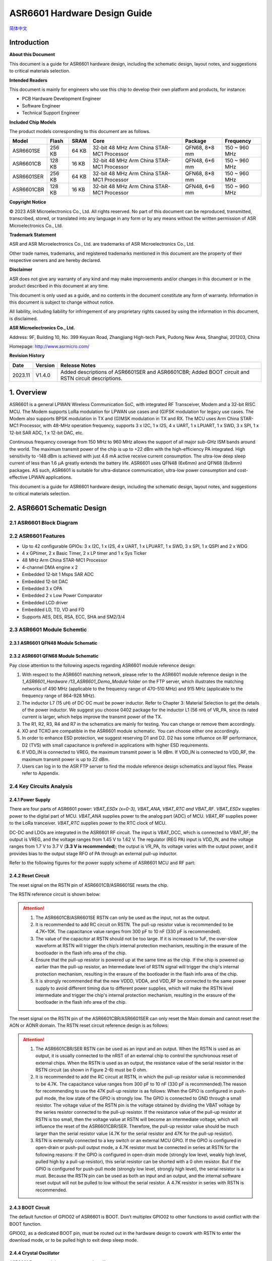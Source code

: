 **ASR6601** Hardware Design Guide
=================================
`简体中文 <https://asriot-cn.readthedocs.io/zh/latest/ASR6601/硬件介绍/硬件设计.html>`_


Introduction
------------

**About this Document**

This document is a guide for ASR6601 hardware design, including the schematic design, layout notes, and suggestions to critical materials selection.

**Intended Readers**

This document is mainly for engineers who use this chip to develop their own platform and products, for instance:

-  PCB Hardware Development Engineer

-  Software Engineer

-  Technical Support Engineer

**Included Chip Models**

The product models corresponding to this document are as follows.

+------------+--------+-------+--------------------------------------------+---------------+---------------+
| Model      | Flash  | SRAM  | Core                                       | Package       | Frequency     |
+============+========+=======+============================================+===============+===============+
| ASR6601SE  | 256 KB | 64 KB | 32-bit 48 MHz Arm China STAR-MC1 Processor | QFN68, 8*8 mm | 150 ~ 960 MHz |
+------------+--------+-------+--------------------------------------------+---------------+---------------+
| ASR6601CB  | 128 KB | 16 KB | 32-bit 48 MHz Arm China STAR-MC1 Processor | QFN48, 6*6 mm | 150 ~ 960 MHz |
+------------+--------+-------+--------------------------------------------+---------------+---------------+
| ASR6601SER | 256 KB | 64 KB | 32-bit 48 MHz Arm China STAR-MC1 Processor | QFN68, 8*8 mm | 150 ~ 960 MHz |
+------------+--------+-------+--------------------------------------------+---------------+---------------+
| ASR6601CBR | 128 KB | 16 KB | 32-bit 48 MHz Arm China STAR-MC1 Processor | QFN48, 6*6 mm | 150 ~ 960 MHz |
+------------+--------+-------+--------------------------------------------+---------------+---------------+

**Copyright Notice**

© 2023 ASR Microelectronics Co., Ltd. All rights reserved. No part of this document can be reproduced, transmitted, transcribed, stored, or translated into any language in any form or by any means without the written permission of ASR Microelectronics Co., Ltd.

**Trademark Statement**

ASR and ASR Microelectronics Co., Ltd. are trademarks of ASR Microelectronics Co., Ltd. 

Other trade names, trademarks, and registered trademarks mentioned in this document are the property of their respective owners and are hereby declared.

**Disclaimer**

ASR does not give any warranty of any kind and may make improvements and/or changes in this document or in the product described in this document at any time.

This document is only used as a guide, and no contents in the document constitute any form of warranty. Information in this document is subject to change without notice.

All liability, including liability for infringement of any proprietary rights caused by using the information in this document, is disclaimed.

**ASR Microelectronics Co., Ltd.**

Address: 9F, Building 10, No. 399 Keyuan Road, Zhangjiang High-tech Park, Pudong New Area, Shanghai, 201203, China

Homepage: http://www.asrmicro.com/

**Revision History**

+---------+---------+----------------------------------------------------------------------------------------------------+
| Date    | Version | Release Notes                                                                                      |
+=========+=========+====================================================================================================+
| 2023.11 | V1.4.0  | Added descriptions of ASR6601SER and ASR6601CBR; Added BOOT circuit and RSTN circuit descriptions. |
+---------+---------+----------------------------------------------------------------------------------------------------+

1. Overview
-----------

ASR6601 is a general LPWAN Wireless Communication SoC, with integrated RF Transceiver, Modem and a 32-bit RISC MCU. The Modem supports LoRa modulation for LPWAN use cases and (G)FSK modulation for legacy use cases. The Modem also supports BPSK modulation in TX and (G)MSK modulation in TX and RX. The MCU uses Arm China STAR-MC1 Processor, with 48-MHz operation frequency, supports 3 x I2C, 1 x I2S, 4 x UART, 1 x LPUART, 1 x SWD, 3 x SPI, 1 x 12-bit SAR ADC, 1 x 12-bit DAC, etc.

Continuous frequency coverage from 150 MHz to 960 MHz allows the support of all major sub-GHz ISM bands around the world. The maximum transmit power of the chip is up to +22 dBm with the high-efficiency PA integrated. High sensitivity to -148 dBm is achieved with just 4.6 mA active receive current consumption. The ultra-low deep sleep current of less than 1.6 μA greatly extends the battery life. ASR6601 uses QFN48 (6x6mm) and QFN68 (8x8mm) packages. AS such, ASR6601 is suitable for ultra-distance communication, ultra-low power consumption and cost-effective LPWAN applications.

This document is a guide for ASR6601 hardware design, including the schematic design, layout notes, and suggestions to critical materials selection.

2. ASR6601 Schematic Design
---------------------------

2.1 ASR6601 Block Diagram
~~~~~~~~~~~~~~~~~~~~~~~~~

|image1|

2.2 ASR6601 Features
~~~~~~~~~~~~~~~~~~~~

-  Up to 42 configurable GPIOs: 3 x I2C, 1 x I2S, 4 x UART, 1 x LPUART, 1 x SWD, 3 x SPI, 1 x QSPI and 2 x WDG
-  4 x GPtimer, 2 x Basic Timer, 2 x LP timer and 1 x Sys Ticker
-  48 MHz Arm China STAR-MC1 Processor
-  4-channel DMA engine x 2
-  Embedded 12-bit 1 Msps SAR ADC
-  Embedded 12-bit DAC
-  Embedded 3 x OPA
-  Embedded 2 x Low Power Comparator
-  Embedded LCD driver
-  Embedded LD, TD, VD and FD
-  Supports AES, DES, RSA, ECC, SHA and SM2/3/4

2.3 ASR6601 Module Schemtic
~~~~~~~~~~~~~~~~~~~~~~~~~~~

2.3.1 ASR6601 QFN48 Module Schematic
^^^^^^^^^^^^^^^^^^^^^^^^^^^^^^^^^^^^

|image2|

2.3.2 ASR6601 QFN68 Module Schematic
^^^^^^^^^^^^^^^^^^^^^^^^^^^^^^^^^^^^

|image3|

Pay close attention to the following aspects regarding ASR6601 module reference design:

1. With respect to the ASR6601 matching network, please refer to the ASR6601 module reference design in the *1_ASR6601_Hardware /13_ASR6601_Demo_Module* folder on the FTP server, which illustrates the matching networks of 490 MHz (applicable to the frequency range of 470-510 MHz) and 915 MHz (applicable to the frequency range of 864-928 MHz).
2. The inductor L7 (15 uH) of DC-DC must be power inductor. Refer to Chapter 3: Material Selection to get the details of the power inductor. We suggest you choose 0402 package for the inductor L1 (56 nH) of VR_PA, since its rated current is larger, which helps improve the transmit power of the TX.
3. The R1, R2, R3, R4 and R7 in the schematics are mainly for testing. You can change or remove them accordingly.
4. XO and TCXO are compatible in the ASR6601 module schematic. You can choose either one accordingly.
5. In order to enhance ESD protection, we suggest reserving D1 and D2. D2 has some influence on RF performance, D2 (TVS) with small capacitance is prefered in applications with higher ESD requirements.
6. If VDD_IN is connected to VREG, the maximum transmit power is 14 dBm. If VDD_IN is connected to VDD_RF, the maximum transmit power is up to 22 dBm.
7. Users can log in to the ASR FTP server to find the module reference design schematics and layout files. Please refer to Appendix.

2.4 Key Circuits Analysis
~~~~~~~~~~~~~~~~~~~~~~~~~

2.4.1 Power Supply
^^^^^^^^^^^^^^^^^^

There are four parts of ASR6601 power: *VBAT_ESDx (x=0-3), VBAT_ANA, VBAT_RTC and VBAT_RF*. *VBAT_ESDx* supplies power to the digital part of MCU. *VBAT_ANA* supplies power to the analog part (ADC) of MCU. *VBAT_RF* supplies power to the LoRa tranceiver. *VBAT_RTC* supplies power to the RTC clock of MCU.

DC-DC and LDOs are integrated in the ASR6601 RF circuit. The input is VBAT_DCC, which is connected to VBAT_RF; the output is VREG, and the voltage ranges from 1.45 V to 1.62 V. The regulator (REG PA) input is VDD_IN, and the voltage ranges from 1.7 V to 3.7 V (**3.3 V is recommended**); the output is VR_PA, its voltage varies with the output power, and it provides bias to the output stage RFO of PA through an external pull-up inductor.

Refer to the following figures for the power supply scheme of ASR6601 MCU and RF part:

|image4|

2.4.2 Reset Circuit
^^^^^^^^^^^^^^^^^^^

The reset signal on the RSTN pin of ASR6601CB/ASR6601SE resets the chip.

The RSTN reference circuit is shown below:

|image5|

.. attention::
    1. The ASR6601CB/ASR6601SE RSTN can only be used as the input, not as the output.
    2. It is recommended to add RC circuit on RSTN. The pull-up resistor value is recommended to be 4.7K~10K. The capacitance value ranges from 300 pF to 10 nF (330 pF is recommended).
    3. The value of the capacitor at RSTN should not be too large. If it is increased to 1uF, the over-slow waveform at RSTN will trigger the chip’s internal protection mechanism, resulting in the erasure of the bootloader in the flash info area of the chip.
    4. Ensure that the pull-up resistor is powered up at the same time as the chip. If the chip is powered up earlier than the pull-up resistor, an Intermediate level of RSTN signal will trigger the chip's internal protection mechanism, resulting in the erasure of the bootloader in the flash info area of the chip.
    5. It is strongly recommended that the new VDDD, VDDA, and VDD_RF be connected to the same power supply to avoid different timing due to different power supplies, which will make the RSTN level intermediate and trigger the chip's internal protection mechanism, resulting in the erasure of the bootloader in the flash info area of the chip.

The reset signal on the RSTN pin of the ASR6601CBR/ASR6601SER can only reset the Main domain and cannot reset the AON or AONR domain. The RSTN reset circuit reference design is as follows:

|image6|

.. attention::
    1. The ASR6601CBR/SER RSTN can be used as an input and an output. When the RSTN is used as an output, it is usually connected to the nRST of an external chip to control the synchronous reset of external chips. When the RSTN is used as an output, the resistance value of the serial resistor in the RSTN circuit (as shown in Figure 2-6) must be 0 ohm.
    2. It is recommended to add the RC circuit at RSTN, in which the pull-up resistor value is recommended to be 4.7K. The capacitance value ranges from 300 pF to 10 nF (330 pF is recommended).The reason for recommending to use the 47K pull-up resistor is as follows: When the GPIO is configured in push-pull mode, the low state of the GPIO is strongly low. The GPIO is connected to GND through a small resistor. The voltage value of the RSTN pin is the voltage obtained by dividing the VBAT voltage by the series resistor connected to the pull-up resistor. If the resistance value of the pull-up resistor at RSTN is too small, then the voltage value at RSTN will become an intermediate voltage, which will influence the reset of the ASR6601CBR/SER. Therefore, the pull-up resistor value should be much larger than the serial resistor value (4.7K for the serial resistor and 47K for the pull-up resistor).
    3. RSTN is externally connected to a key switch or an external MCU GPIO. If the GPIO is configured in open-drain or push-pull output mode, a 4.7K resistor must be connected in series at RSTN for the following reasons: If the GPIO is configured in open-drain mode (strongly low level, weakly high level, pulled high by a pull-up resistor), this serial resistor can be shorted with a 0 ohm resistor. But if the GPIO is configured for push-pull mode (strongly low level, strongly high level), the serial resistor is a must. Because the RSTN pin can be used as both an input and an output, and the internal software reset output will not be pulled to low without the serial resistor. A 4.7K resistor in series with RSTN is recommended.

2.4.3 BOOT Circuit
^^^^^^^^^^^^^^^^^^

The default function of GPIO02 of ASR6601 is BOOT. Don’t multiplex GPIO02 to other functions to avoid conflict with the BOOT function.

GPIO02, as a dedicated BOOT pin, must be routed out in the hardware design to cowork with RSTN to enter the download mode, or to be pulled high to exit deep sleep mode.

2.4.4 Crystal Oscillator
^^^^^^^^^^^^^^^^^^^^^^^^

ASR6601 Demo module uses two crystal oscillators:

1. **32 MHz TCXO/XO for RF**\ ：

(1) Requirements: 10 pf load capacitance for the 32M crystal, TCXO frequency deviation tolerance within 2 ppm, XO frequency deviation tolerance within 20 ppm.

(2) TCXO is highly recommended for narrowband applications with a bandwidth below 62.5 kHz, or for extreme temperature conditions (above 70 degrees Celsius or below -20 degrees Celsius); XO is used for broadband applications with a bandwidth of not less than 62.5 kHz.

(3) ASR6601 integrates load capacitance matrix, the default value of 0x0911 and 0x0912 is 0x05, please use the default value (13.6 pF). It is generally not recommended to change, because: 1) it will narrow the adjustable range of the load capacitance in one direction; 2) the adjusted value of the load capacitance matrix register will need to be changed in appliction software, which may reduce the versatility of application software，because the adjusted value will change according to crystal.

|image7|

(4) Increase external load capacitance when the frequency offset is positive, otherwise, we suggest to change 32M XO.

2. **32.768 KHz XO for MCU**\ ：

(1) The load capacitance of the 32.768K crystal is required to be 7 pF, and the frequency deviation tolerance is required to be within 20 ppm; it is strongly recommended not to use crystals with a load capacitance of 12.5 pF, which may cause large frequency deviation, or even the crystal not working.

(2) Since a 6 pF load capacitor has been added to the 32.768K crystal oscillation circuit in the ASR6601, the external load capacitor of the crystal is recommended to be NC. Please select the appropriate value so that the frequency deviation meets the application requirements. It is recommended that the external load capacitance does not exceed 5.6 pF.

(3) Increase external load capacitance when the frequency offset is positive, otherwise, we suggest to change 32.768 kHz.

(4) ASR6601 does not integrate load capacitance matrix, so it is not possible to change the load capacitance at both ends of the crystal by changing the value of the registers through software configuration. TCXO is recommended for the 32.768K crystal with high accuracy requirements.

(5) The ASR6601 has a very low power oscillator circuit (500 nA current reduction in DeepSleep) designed specifically for the XO32K. When the XO32K low-power mode is enabled, the load balance between the two ends of the 32.768K crystal is very demanding. If the 32.768K crystal trace lengths are not equal, the crystal may not oscillate, and the low-power mode will be disabled. In addition, the crystal may fail to oscillate due to the large load capacitance. It is recommended that the external load capacitance should not exceed 5.6 pF.

|image8|

.. attention::
    1. If the user needs to use LoRaWAN ClassB, or the bandwidth is lower than 62.5K, 32M TCXO must be used, otherwise, XO is applicable. 
    2. The 32M crystal has to be placed as close as possible to the corresponding pins. Ensure the clearance of the top copper layer of the crystal to avoid increasing the frequency deviation due to heat conduction.
    3. The 32.768K crystal has to be placed as close as possible to the corresponding pins, and the traces should be symmetrical to make the load balanced. When the 32.768K crystal works in its low-power mode, the unbalanced load on each end of the crystal may cause itself to stop working. 

2.4.5 RF Matching
^^^^^^^^^^^^^^^^^

|image9|

Pay close attention to the following aspects regarding to ASR6601 chip RF circuit:

1. Please adjust the parameters of the RF based on the default parameters to optimize the RF performance, since clients’ PCB layout and wiring are various.
2. With respect to the ASR6601 matching network, please refer to the ASR6601 module reference designs in the *1_ASR6601_Hardware /13_ASR6601_Demo_Module* folder on the FTP server, which illustrate the matching networks of 490 MHz (applicable to the frequency range of 470-510 MHz) and 915 MHz (applicable to the frequency range of 864-928 MHz). For RF matching networks of other frequencies, please contact ASR technical support engineers.
3. It is recommended to use single-pin control RFSW (radio frequency switch), such as the XMSSJR6G0BA-093 in ASR6601 module reference designs. ASR6601’s ANT_SW_CTRL (GPIO59) used for TX/RX switch should be connected to RFSW’s CTRL (pin6). GPIO10 should be connected to RFSW’s VDD (pin4) to turn off the RFSW in Deepsleep mode to prevent the leakage (XMSSJR6G0BA-093 may have 5-μA electric leakage). The control logic of the single-pin control RFSW is as follows:

========= ============== ===============
**Mode**  **VDD (pin4)** **CTRL (pin6)**
========= ============== ===============
TX        HIGH           HIGH
RX        HIGH           LOW
Deepsleep LOW            LOW
========= ============== ===============

4. ASR suggests using XMSSJR6G0BA-093 for RFSW. Users can use replaceable materials and adjust the parameters in RF matching network. Refer to `Chapter 3: Material Selection <#_Materials_Selection>`__ for further details.

5. The complementary-pin control RFSW can be used with software modified accordingly, which is not as convenient as the single-pin control RFSW. ASR does not recommend it.

2.5 ASR6601 Pin Assignment
~~~~~~~~~~~~~~~~~~~~~~~~~~

Please refer to *ASR6601 Datasheet* in the *0_ASR6601_Datasheet/ 00_ASR6601_Datasheet* folder on the FTP server for pin definitions.

|image10|

|image11|

3. Critical Materials Selection
-------------------------------

.. _crystal-oscillator-1:

3.1 Crystal Oscillator
~~~~~~~~~~~~~~~~~~~~~~

|image12|

3.2 RF Switch
~~~~~~~~~~~~~

|image13|

3.3 Power Inductor
~~~~~~~~~~~~~~~~~~

If DC-DC is used to supply power to the regulator (REG PA), the power inductor L6 is a necessity. If LDO is used to supply the power, then the power inductor may not be used. The efficiency of the LDO is lower than that of the DCDC with higher current. Please refer to the requirements of the power inductor in the following table.

|image14|

3.4 External Antenna
~~~~~~~~~~~~~~~~~~~~

The impedance performance has a significant influence on the results in the distance test, so users should choose an antenna properly.

|image15|

4. PCB Layout Notes
-------------------

4.1 Power Supply Routing
~~~~~~~~~~~~~~~~~~~~~~~~

Pay attention to the following aspects regarding the PCB power supply routing:

1. It is recommended that users add a 2.2 uF and a 0.1 uF filter capacitor in parallel with the power supply to filter out the noise.
2. The width of the power supply traces should not be smaller than 0.15 mm. In order to reduce mutual interference, the distance between the middle of the power traces must not be less than 3 times the trace width (3W Principle).
3. To avoid interference to the power supply, the power trace must not cross over with other power traces or high-frequency traces.
4. VDD_IN’s maximum current is 120 mA. The width of the VDD_IN trace should be 0.2 mm.

4.2 RF Routing
~~~~~~~~~~~~~~

Pay attention to the following aspects regarding the PCB RF routing shown in the following Figure:

1. If trace bends are required, the RF trace should be routed at a 135° angle or with circular arcs rather than a right angle and an acute angle.
2. The ground plane on the adjacent layer needs to be complete. Employ as many ground vias as possible around the RF traces.
3. No high-frequency signal traces can be routed close to the RF traces. The RF antenna should be placed away from all components transmitting high-frequency signals, such as crystals, UART, PWM, SDIO, etc, to avoid cross interference.
4. No power traces can be routed close to the RF traces. The RF antenna should be placed away from VDDA and VDD_RF especially, to avoid interference of the power supply by RF signals.
5. The components connected to VR_PA, RFO and RFI_N/P should be as close as possible to the pins to avoid long traces affecting RF performance.
6. Avoid abrupt changes in RF trace width, especially at the pad. Use the trace of the same width as the pad, or add the tapered trace to reduce abrupt changes in impedance (See SMA pad traces in the following Figure).
7. The RF traces must be routed on the top layer and cannot cross layers, and the ground plane on the adjacent layer needs to be complete. Match the impedance on RF traces as required.

(a) Match the single-end 50 ohms impedance on RFO RF traces (See purple traces in the following Figure).

(b) Match the differential 100 ohms impedance on RFI_N and RFI_P RF traces (See green traces in the following Figure).

|image16|

4.3 Crystal Routing
~~~~~~~~~~~~~~~~~~~

Pay attention to the following aspects regarding the PCB crystal routing:

1. The crystal clock trace must be routed on the top layer and cannot cross layers or cross over with other traces. The crystals should be isolated well with ground vias surrounded.
2. Do not route high-frequency signal traces under the crystal oscillator. The second layer must be a complete GND plane.
3. Crystals should be placed as close as possible to the corresponding pins. The respective load capacitors should be placed at the end of the clock trace.
4. Do not put any magnetic components near the crystal, such as inductors and ferrite beads.
5. Ensure the clearance of the top copper layer of the crystal to prevent temperature drift due to heat conducted from surrounding components.
6. The 32.768K crystal should be symmetrically routed to balance the load, as shown in the following figure.

.. raw:: html

   <center>

|image17|

.. raw:: html

   </center>

A. Appendix - Reference
-----------------------

Summaries of the reference information mentioned in this document:

1. ASR6601 FTP information

Serv: iot.asrmicro.com:8090

User: ASR6601_delivery

Pass: U6H3bfAs

2. E-mail for ASR6601 technical support:

pengwu@asrmicro.com

.. |image1| image:: ../../img/6601_Hardware/图2-1.png
.. |image2| image:: ../../img/6601_Hardware/图2-2.png
.. |image3| image:: ../../img/6601_Hardware/图2-3.png
.. |image4| image:: ../../img/6601_Hardware/图2-4.png
.. |image5| image:: ../../img/6601_Hardware/图2-5.png
.. |image6| image:: ../../img/6601_Hardware/图2-6.png
.. |image7| image:: ../../img/6601_Hardware/图1.png
.. |image8| image:: ../../img/6601_Hardware/图2-7.png
.. |image9| image:: ../../img/6601_Hardware/图2-8.png
.. |image10| image:: ../../img/6601_Hardware/图2-9.png
.. |image11| image:: ../../img/6601_Hardware/图2-10.png
.. |image12| image:: ../../img/6601_Hardware/表3-1.png
.. |image13| image:: ../../img/6601_Hardware/表3-2.png
.. |image14| image:: ../../img/6601_Hardware/表3-3.png
.. |image15| image:: ../../img/6601_Hardware/表3-4.png
.. |image16| image:: ../../img/6601_Hardware/图4-1.png
.. |image17| image:: ../../img/6601_Hardware/图4-2.png